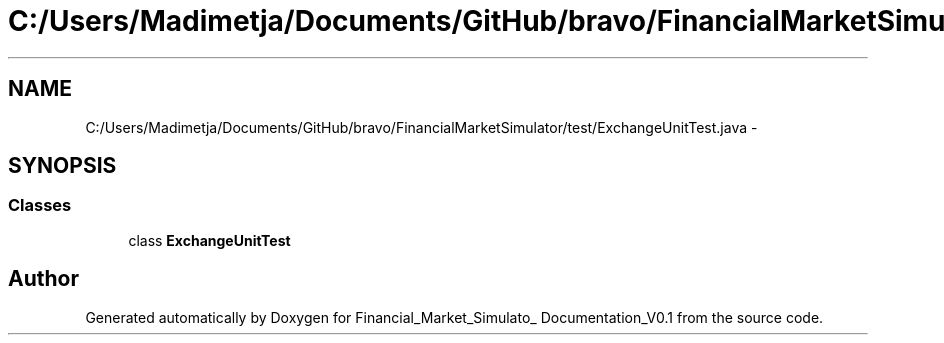 .TH "C:/Users/Madimetja/Documents/GitHub/bravo/FinancialMarketSimulator/test/ExchangeUnitTest.java" 3 "Fri Jun 27 2014" "Financial_Market_Simulato_ Documentation_V0.1" \" -*- nroff -*-
.ad l
.nh
.SH NAME
C:/Users/Madimetja/Documents/GitHub/bravo/FinancialMarketSimulator/test/ExchangeUnitTest.java \- 
.SH SYNOPSIS
.br
.PP
.SS "Classes"

.in +1c
.ti -1c
.RI "class \fBExchangeUnitTest\fP"
.br
.in -1c
.SH "Author"
.PP 
Generated automatically by Doxygen for Financial_Market_Simulato_ Documentation_V0\&.1 from the source code\&.
